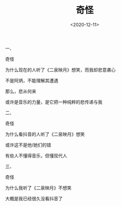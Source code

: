 #+TITLE: 奇怪
#+DATE: <2020-12-11>
#+TAGS[]: 诗作

一、

奇怪

为什么现在的人听了《二泉映月》想笑，而我却悲意袭心

不是阿炳，不能理解其遭遇

那么，悲从何来

或许是音乐的力量，是它把一种纯粹的悲传递与我

二、

奇怪

为什么看抖音的人听了《二泉映月》想笑

或许这不是他/她们的错

有些人不懂得音乐，但懂现代人

三、

奇怪

为什么我听了《二泉映月》不想笑

大概是我已经很久没看抖音了

